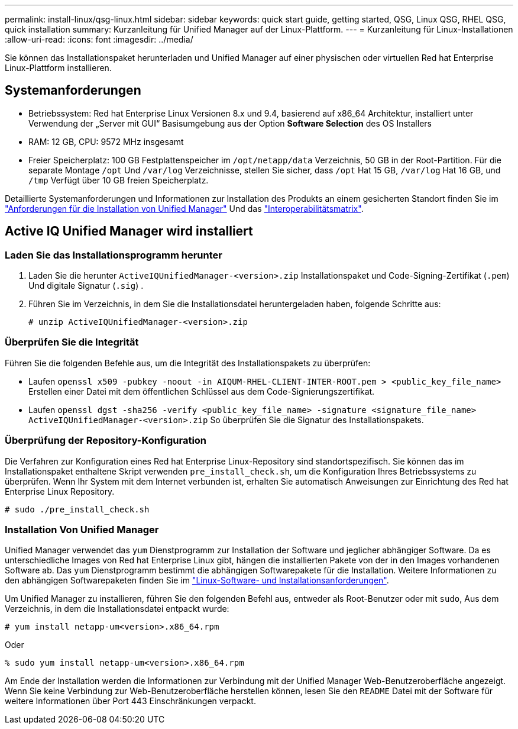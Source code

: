 ---
permalink: install-linux/qsg-linux.html 
sidebar: sidebar 
keywords: quick start guide, getting started, QSG, Linux QSG, RHEL QSG, quick installation 
summary: Kurzanleitung für Unified Manager auf der Linux-Plattform. 
---
= Kurzanleitung für Linux-Installationen
:allow-uri-read: 
:icons: font
:imagesdir: ../media/


[role="lead"]
Sie können das Installationspaket herunterladen und Unified Manager auf einer physischen oder virtuellen Red hat Enterprise Linux-Plattform installieren.



== Systemanforderungen

* Betriebssystem: Red hat Enterprise Linux Versionen 8.x und 9.4, basierend auf x86_64 Architektur, installiert unter Verwendung der „Server mit GUI“ Basisumgebung aus der Option *Software Selection* des OS Installers
* RAM: 12 GB, CPU: 9572 MHz insgesamt
* Freier Speicherplatz: 100 GB Festplattenspeicher im `/opt/netapp/data` Verzeichnis, 50 GB in der Root-Partition. Für die separate Montage `/opt` Und `/var/log` Verzeichnisse, stellen Sie sicher, dass `/opt` Hat 15 GB, `/var/log` Hat 16 GB, und `/tmp` Verfügt über 10 GB freien Speicherplatz.


Detaillierte Systemanforderungen und Informationen zur Installation des Produkts an einem gesicherten Standort finden Sie im link:../install-linux/concept_requirements_for_install_unified_manager.html["Anforderungen für die Installation von Unified Manager"] Und das link:http://mysupport.netapp.com/matrix["Interoperabilitätsmatrix"].



== Active IQ Unified Manager wird installiert



=== Laden Sie das Installationsprogramm herunter

. Laden Sie die herunter `ActiveIQUnifiedManager-<version>.zip` Installationspaket und Code-Signing-Zertifikat (`.pem`) Und digitale Signatur (`.sig`) .
. Führen Sie im Verzeichnis, in dem Sie die Installationsdatei heruntergeladen haben, folgende Schritte aus:
+
`# unzip ActiveIQUnifiedManager-<version>.zip`





=== Überprüfen Sie die Integrität

Führen Sie die folgenden Befehle aus, um die Integrität des Installationspakets zu überprüfen:

* Laufen `openssl x509 -pubkey -noout -in AIQUM-RHEL-CLIENT-INTER-ROOT.pem > <public_key_file_name>` Erstellen einer Datei mit dem öffentlichen Schlüssel aus dem Code-Signierungszertifikat.
* Laufen `openssl dgst -sha256 -verify <public_key_file_name> -signature <signature_file_name> ActiveIQUnifiedManager-<version>.zip` So überprüfen Sie die Signatur des Installationspakets.




=== Überprüfung der Repository-Konfiguration

Die Verfahren zur Konfiguration eines Red hat Enterprise Linux-Repository sind standortspezifisch. Sie können das im Installationspaket enthaltene Skript verwenden `pre_install_check.sh`, um die Konfiguration Ihres Betriebssystems zu überprüfen. Wenn Ihr System mit dem Internet verbunden ist, erhalten Sie automatisch Anweisungen zur Einrichtung des Red hat Enterprise Linux Repository.

`# sudo ./pre_install_check.sh`



=== Installation Von Unified Manager

Unified Manager verwendet das `yum` Dienstprogramm zur Installation der Software und jeglicher abhängiger Software. Da es unterschiedliche Images von Red hat Enterprise Linux gibt, hängen die installierten Pakete von der in den Images vorhandenen Software ab. Das `yum` Dienstprogramm bestimmt die abhängigen Softwarepakete für die Installation. Weitere Informationen zu den abhängigen Softwarepaketen finden Sie im link:../install-linux/reference_red_hat_software_and_installation_requirements.html["Linux-Software- und Installationsanforderungen"].

Um Unified Manager zu installieren, führen Sie den folgenden Befehl aus, entweder als Root-Benutzer oder mit `sudo`, Aus dem Verzeichnis, in dem die Installationsdatei entpackt wurde:

`# yum install netapp-um<version>.x86_64.rpm`

Oder

`% sudo yum install netapp-um<version>.x86_64.rpm`

Am Ende der Installation werden die Informationen zur Verbindung mit der Unified Manager Web-Benutzeroberfläche angezeigt. Wenn Sie keine Verbindung zur Web-Benutzeroberfläche herstellen können, lesen Sie den `README` Datei mit der Software für weitere Informationen über Port 443 Einschränkungen verpackt.
